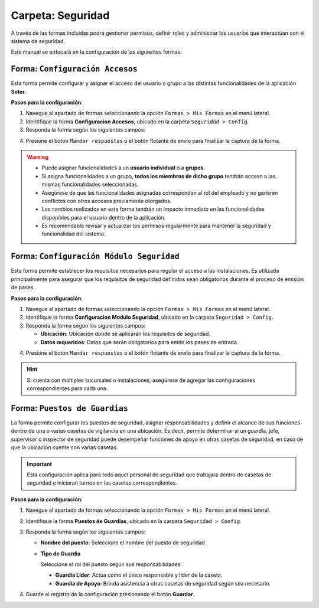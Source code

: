==================
Carpeta: Seguridad
==================

A través de las formas incluidas podrá gestionar permisos, definir roles y administrar los usuarios que interactúan con el sistema de seguridad.

Este manual se enfocará en la configuración de las siguientes formas:  

.. image:: /imgs/Manual/Manual34.png
    :align: Center

Forma: ``Configuración Accesos``
--------------------------------

Esta forma permite configurar y asignar el acceso del usuario o grupo a las distintas funcionalidades de la aplicación **Soter**.

**Pasos para la configuración**:  

1. Navegue al apartado de formas seleccionando la opción ``Formas > Mis Formas`` en el menú lateral.
2. Identifique la forma **Configuracion Accesos**, ubicado en la carpeta ``Seguridad > Config``.
3. Responda la forma según los siguientes campos:

.. grid:: 2
    :gutter: 0

    .. grid-item-card:: 
        :columns: 6

        .. image:: /imgs/Manual/Manual20.png

    .. grid-item-card:: 
        :columns: 6

        - **Usuario**: Empleado que tendrá acceso a las funcionalidades.
        - **Grupos**: Grupo de empleados.
        - **Menus**: Funcionalidades específicas de la aplicación a las que el empleado tendrá acceso.

4. Presione el botón ``Mandar respuestas`` o el botón flotante de envío para finalizar la captura de la forma. 

.. warning::
    
    - Puede asignar funcionalidades a un **usuario individual** o a **grupos**.
    - Si asigna funcionalidades a un grupo, **todos los miembros de dicho grupo** tendrán acceso a las mismas funcionalidades seleccionadas.
    - Asegúrese de que las funcionalidades asignadas correspondan al rol del empleado y no generen conflictos con otros accesos previamente otorgados.
    - Los cambios realizados en esta forma tendrán un impacto inmediato en las funcionalidades disponibles para el usuario dentro de la aplicación.
    - Es recomendable revisar y actualizar los permisos regularmente para mantener la seguridad y funcionalidad del sistema.

Forma: ``Configuración Módulo Seguridad``
-----------------------------------------

Esta forma permite establecer los requisitos necesarios para regular el acceso a las instalaciones. Es utilizada principalmente para asegurar que los requisitos de seguridad definidos sean obligatorios durante el proceso de emisión de pases.

**Pasos para la configuración**:  

1. Navegue al apartado de formas seleccionando la opción ``Formas > Mis Formas`` en el menú lateral.
2. Identifique la forma **Configuracion Modulo Seguridad**, ubicado en la carpeta ``Seguridad > Config``.
3. Responda la forma según los siguientes campos:

   - **Ubicación**: Ubicación donde se aplicarán los requisitos de seguridad.
   - **Datos requeridos**: Datos que serán obligatorios para emitir los pases de entrada.

.. image:: /imgs/Manual/Manual21.png

4. Presione el botón ``Mandar respuestas`` o el botón flotante de envío para finalizar la captura de la forma. 

.. hint:: Si cuenta con múltiples sucursales o instalaciones, asegúrese de agregar las configuraciones correspondientes para cada una.

Forma: ``Puestos de Guardias``
------------------------------

La forma permite configurar los puestos de seguridad, asignar responsabilidades y definir el alcance de sus funciones dentro de una o varias casetas de vigilancia en una ubicación. Es decir, permite determinar si un guardia, jefe, supervisor o inspector de seguridad puede desempeñar funciones de apoyo en otras casetas de seguridad, en caso de que la ubicación cuente con varias casetas.
 
.. important:: Esta configuración aplica para todo aquel personal de seguridad que trabajará dentro de casetas de seguridad e iniciaran turnos en las casetas correspondientes.

**Pasos para la configuración**:  

1. Navegue al apartado de formas seleccionando la opción ``Formas > Mis Formas`` en el menú lateral.
2. Identifique la forma **Puestos de Guardias**, ubicado en la carpeta ``Seguridad > Config``.
3. Responda la forma según los siguientes campos:

   - **Nombre del puesto**: Seleccione el nombre del puesto de seguridad

   - **Tipo de Guardia**

     Seleccione el rol del puesto según sus responsabilidades:

     - **Guardia Líder**: Actúa como el único responsable y líder de la caseta.
     - **Guardia de Apoyo**: Brinda asistencia a otras casetas de seguridad según sea necesario.

.. image:: /imgs/Manual/Manual23.png

4. Guarde el registro de la configuración presionando el botón **Guardar**.

   